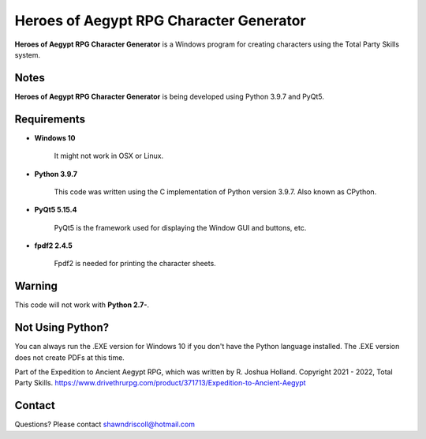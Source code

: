 **Heroes of Aegypt RPG Character Generator**
============================================

.. figure:: images/hoa.png


**Heroes of Aegypt RPG Character Generator** is a Windows program for creating characters using the Total Party Skills system.


Notes
-----

**Heroes of Aegypt RPG Character Generator** is being developed using Python 3.9.7 and PyQt5.

.. figure:: images/hoa_chargen.png


Requirements
------------

* **Windows 10**

   It might not work in OSX or Linux.

* **Python 3.9.7**
   
   This code was written using the C implementation of Python
   version 3.9.7. Also known as CPython.
   
* **PyQt5 5.15.4**

   PyQt5 is the framework used for displaying the Window GUI and buttons, etc.

* **fpdf2 2.4.5**

   Fpdf2 is needed for printing the character sheets.
   

Warning
-------

This code will not work with **Python 2.7-**.


Not Using Python?
-----------------

You can always run the .EXE version for Windows 10 if you don't have the Python language installed. The .EXE version does not create PDFs
at this time.


Part of the Expedition to Ancient Aegypt RPG, which was written by R. Joshua Holland.
Copyright 2021 - 2022, Total Party Skills.
https://www.drivethrurpg.com/product/371713/Expedition-to-Ancient-Aegypt

Contact
-------
Questions? Please contact shawndriscoll@hotmail.com
